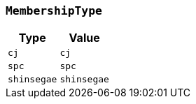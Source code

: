 [[common-types-MembershipType]]
=== `MembershipType`

|===
| Type | Value

| `+cj+`
| `+cj+`

| `+spc+`
| `+spc+`

| `+shinsegae+`
| `+shinsegae+`
|===